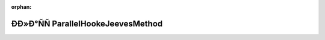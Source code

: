 .. meta::73bb39783240765e3857f87623660d5eaff1355e1eade11dc87428bdd31eb63befab4e9a148137d3cd0c2aaaa84edfa6c19d52d9c511926bbe00b7b11f80eccf

:orphan:

.. title:: Globalizer: ÐÐ»Ð°ÑÑ ParallelHookeJeevesMethod

ÐÐ»Ð°ÑÑ ParallelHookeJeevesMethod
====================================

.. container:: doxygen-content

   
   .. raw:: html
     :file: class_parallel_hooke_jeeves_method.html
